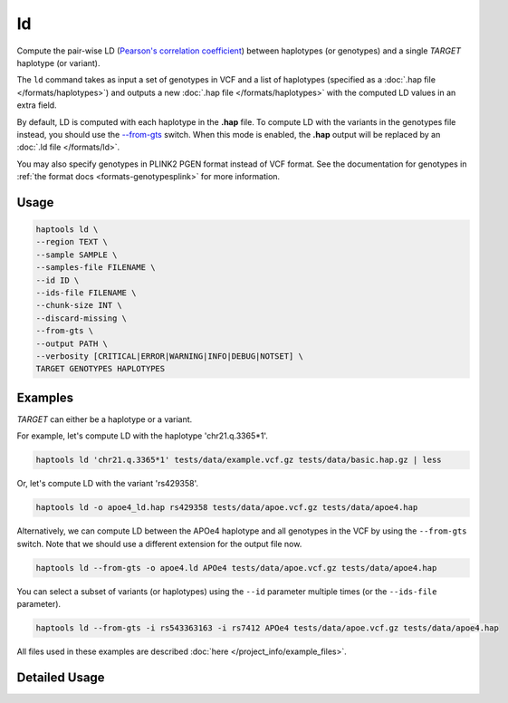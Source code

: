.. _commands-ld:


ld
===

Compute the pair-wise LD (`Pearson's correlation coefficient <https://numpy.org/doc/stable/reference/generated/numpy.corrcoef.html>`_) between haplotypes (or genotypes) and a single *TARGET* haplotype (or variant).

The ``ld`` command takes as input a set of genotypes in VCF and a list of haplotypes (specified as a :doc:`.hap file </formats/haplotypes>`) and outputs a new :doc:`.hap file </formats/haplotypes>` with the computed LD values in an extra field.

By default, LD is computed with each haplotype in the **.hap** file. To compute LD with the variants in the genotypes file instead, you should use the `--from-gts <#cmdoption-haptools-ld-from-gts>`_ switch. When this mode is enabled, the **.hap** output will be replaced by an :doc:`.ld file </formats/ld>`.

You may also specify genotypes in PLINK2 PGEN format instead of VCF format. See the documentation for genotypes in :ref:`the format docs <formats-genotypesplink>` for more information.

Usage
~~~~~
.. code-block:: bash

	haptools ld \
	--region TEXT \
	--sample SAMPLE \
	--samples-file FILENAME \
	--id ID \
	--ids-file FILENAME \
	--chunk-size INT \
	--discard-missing \
	--from-gts \
	--output PATH \
	--verbosity [CRITICAL|ERROR|WARNING|INFO|DEBUG|NOTSET] \
	TARGET GENOTYPES HAPLOTYPES

Examples
~~~~~~~~
*TARGET* can either be a haplotype or a variant.

For example, let's compute LD with the haplotype 'chr21.q.3365*1'.

.. code-block:: bash

	haptools ld 'chr21.q.3365*1' tests/data/example.vcf.gz tests/data/basic.hap.gz | less

Or, let's compute LD with the variant 'rs429358'.

.. code-block:: bash

	haptools ld -o apoe4_ld.hap rs429358 tests/data/apoe.vcf.gz tests/data/apoe4.hap

Alternatively, we can compute LD between the APOe4 haplotype and all genotypes in the VCF by using the ``--from-gts`` switch. Note that we should use a different extension for the output file now.

.. code-block:: bash

	haptools ld --from-gts -o apoe4.ld APOe4 tests/data/apoe.vcf.gz tests/data/apoe4.hap

You can select a subset of variants (or haplotypes) using the ``--id`` parameter multiple times (or the ``--ids-file`` parameter).

.. code-block:: bash

	haptools ld --from-gts -i rs543363163 -i rs7412 APOe4 tests/data/apoe.vcf.gz tests/data/apoe4.hap

All files used in these examples are described :doc:`here </project_info/example_files>`.

Detailed Usage
~~~~~~~~~~~~~~

.. click:: haptools.__main__:main
   :prog: haptools
   :nested: full
   :commands: ld
